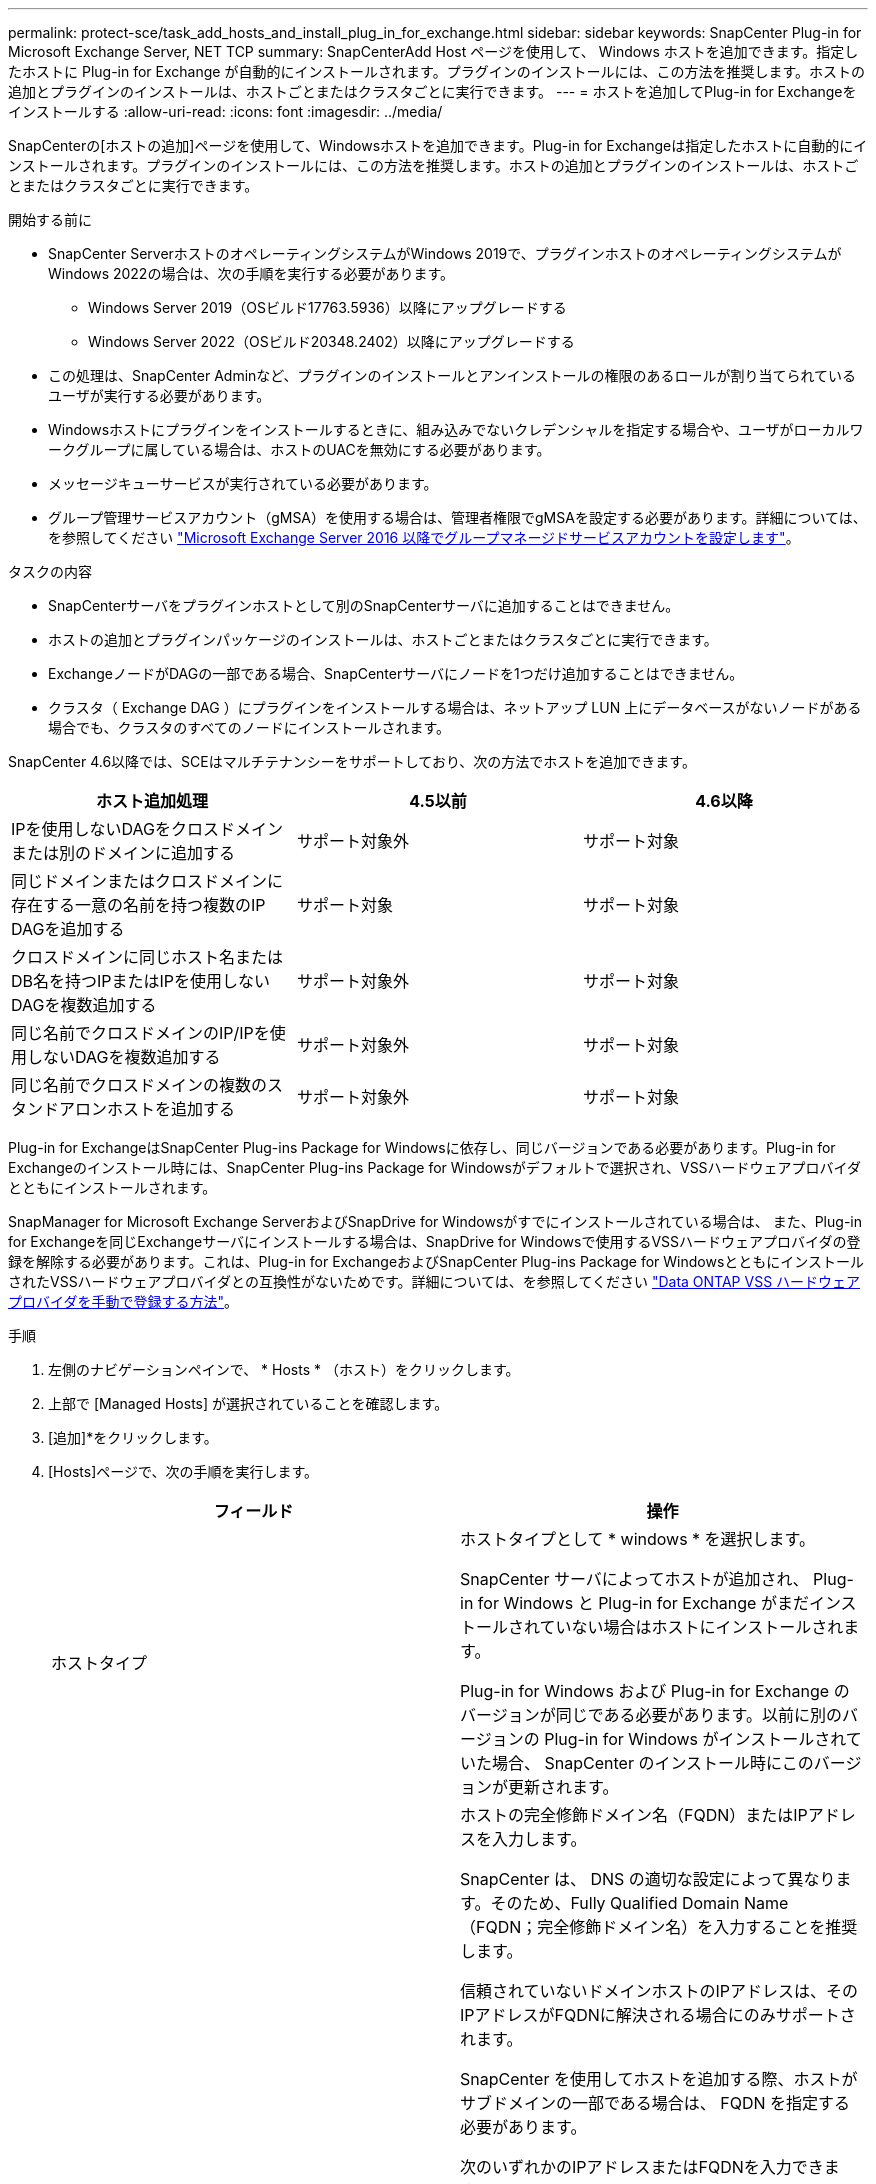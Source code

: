 ---
permalink: protect-sce/task_add_hosts_and_install_plug_in_for_exchange.html 
sidebar: sidebar 
keywords: SnapCenter Plug-in for Microsoft Exchange Server, NET TCP 
summary: SnapCenterAdd Host ページを使用して、 Windows ホストを追加できます。指定したホストに Plug-in for Exchange が自動的にインストールされます。プラグインのインストールには、この方法を推奨します。ホストの追加とプラグインのインストールは、ホストごとまたはクラスタごとに実行できます。 
---
= ホストを追加してPlug-in for Exchangeをインストールする
:allow-uri-read: 
:icons: font
:imagesdir: ../media/


[role="lead"]
SnapCenterの[ホストの追加]ページを使用して、Windowsホストを追加できます。Plug-in for Exchangeは指定したホストに自動的にインストールされます。プラグインのインストールには、この方法を推奨します。ホストの追加とプラグインのインストールは、ホストごとまたはクラスタごとに実行できます。

.開始する前に
* SnapCenter ServerホストのオペレーティングシステムがWindows 2019で、プラグインホストのオペレーティングシステムがWindows 2022の場合は、次の手順を実行する必要があります。
+
** Windows Server 2019（OSビルド17763.5936）以降にアップグレードする
** Windows Server 2022（OSビルド20348.2402）以降にアップグレードする


* この処理は、SnapCenter Adminなど、プラグインのインストールとアンインストールの権限のあるロールが割り当てられているユーザが実行する必要があります。
* Windowsホストにプラグインをインストールするときに、組み込みでないクレデンシャルを指定する場合や、ユーザがローカルワークグループに属している場合は、ホストのUACを無効にする必要があります。
* メッセージキューサービスが実行されている必要があります。
* グループ管理サービスアカウント（gMSA）を使用する場合は、管理者権限でgMSAを設定する必要があります。詳細については、を参照してください link:task_configure_gMSA_on_windows_server_2012_or_later.html["Microsoft Exchange Server 2016 以降でグループマネージドサービスアカウントを設定します"^]。


.タスクの内容
* SnapCenterサーバをプラグインホストとして別のSnapCenterサーバに追加することはできません。
* ホストの追加とプラグインパッケージのインストールは、ホストごとまたはクラスタごとに実行できます。
* ExchangeノードがDAGの一部である場合、SnapCenterサーバにノードを1つだけ追加することはできません。
* クラスタ（ Exchange DAG ）にプラグインをインストールする場合は、ネットアップ LUN 上にデータベースがないノードがある場合でも、クラスタのすべてのノードにインストールされます。


SnapCenter 4.6以降では、SCEはマルチテナンシーをサポートしており、次の方法でホストを追加できます。

|===
| ホスト追加処理 | 4.5以前 | 4.6以降 


| IPを使用しないDAGをクロスドメインまたは別のドメインに追加する | サポート対象外 | サポート対象 


| 同じドメインまたはクロスドメインに存在する一意の名前を持つ複数のIP DAGを追加する | サポート対象 | サポート対象 


| クロスドメインに同じホスト名またはDB名を持つIPまたはIPを使用しないDAGを複数追加する | サポート対象外 | サポート対象 


| 同じ名前でクロスドメインのIP/IPを使用しないDAGを複数追加する | サポート対象外 | サポート対象 


| 同じ名前でクロスドメインの複数のスタンドアロンホストを追加する | サポート対象外 | サポート対象 
|===
Plug-in for ExchangeはSnapCenter Plug-ins Package for Windowsに依存し、同じバージョンである必要があります。Plug-in for Exchangeのインストール時には、SnapCenter Plug-ins Package for Windowsがデフォルトで選択され、VSSハードウェアプロバイダとともにインストールされます。

SnapManager for Microsoft Exchange ServerおよびSnapDrive for Windowsがすでにインストールされている場合は、 また、Plug-in for Exchangeを同じExchangeサーバにインストールする場合は、SnapDrive for Windowsで使用するVSSハードウェアプロバイダの登録を解除する必要があります。これは、Plug-in for ExchangeおよびSnapCenter Plug-ins Package for WindowsとともにインストールされたVSSハードウェアプロバイダとの互換性がないためです。詳細については、を参照してください https://kb.netapp.com/Advice_and_Troubleshooting/Data_Protection_and_Security/SnapCenter/How_to_manually_register_the_Data_ONTAP_VSS_Hardware_Provider["Data ONTAP VSS ハードウェアプロバイダを手動で登録する方法"]。

.手順
. 左側のナビゲーションペインで、 * Hosts * （ホスト）をクリックします。
. 上部で [Managed Hosts] が選択されていることを確認します。
. [追加]*をクリックします。
. [Hosts]ページで、次の手順を実行します。
+
|===
| フィールド | 操作 


 a| 
ホストタイプ
 a| 
ホストタイプとして * windows * を選択します。

SnapCenter サーバによってホストが追加され、 Plug-in for Windows と Plug-in for Exchange がまだインストールされていない場合はホストにインストールされます。

Plug-in for Windows および Plug-in for Exchange のバージョンが同じである必要があります。以前に別のバージョンの Plug-in for Windows がインストールされていた場合、 SnapCenter のインストール時にこのバージョンが更新されます。



 a| 
ホスト名
 a| 
ホストの完全修飾ドメイン名（FQDN）またはIPアドレスを入力します。

SnapCenter は、 DNS の適切な設定によって異なります。そのため、Fully Qualified Domain Name（FQDN；完全修飾ドメイン名）を入力することを推奨します。

信頼されていないドメインホストのIPアドレスは、そのIPアドレスがFQDNに解決される場合にのみサポートされます。

SnapCenter を使用してホストを追加する際、ホストがサブドメインの一部である場合は、 FQDN を指定する必要があります。

次のいずれかのIPアドレスまたはFQDNを入力できます。

** スタンドアロンホスト
** Exchange DAG
+
Exchange DAGの場合は、次の操作を実行できます。

+
*** DAG名、DAG IPアドレス、ノード名、またはノードIPアドレスを指定してDAGを追加します。
*** いずれかのDAGクラスタノードのIPアドレスまたはFQDNを指定して、IPのないDAGクラスタを追加します。
*** 同じドメインまたは別のドメインに存在するIPのないDAGを追加します。IP/IPを含まないDAGは、同じ名前でドメインが異なる複数追加することもできます。





NOTE: スタンドアロンホストまたはExchange DAG（ドメイン間または同じドメイン）の場合は、ホストまたはDAGのFQDNまたはIPアドレスを指定することを推奨します。



 a| 
クレデンシャル
 a| 
作成したクレデンシャルの名前を選択するか、新しいクレデンシャルを作成します。

このクレデンシャルには、リモートホストに対する管理者権限が必要です。詳細については、クレデンシャルの作成に関する情報を参照してください。

指定したクレデンシャルの名前にカーソルを合わせると、クレデンシャルの詳細を確認できます。


NOTE: 資格情報認証モードは、ホストの追加ウィザードで指定したホストタイプによって決まります。

|===
. [Select Plug-ins to Install]セクションで、インストールするプラグインを選択します。
+
Plug-in for Exchange を選択すると、 SnapCenter Plug-in for Microsoft SQL Server の選択が自動的に解除されます。Microsoftでは、Exchangeに必要なメモリ使用量やその他のリソース使用量を考慮して、SQL ServerとExchangeサーバを同じシステムにインストールしないことを推奨しています。

. （オプション） * その他のオプション * をクリックします。
+
|===
| フィールド | 操作 


 a| 
ポート
 a| 
デフォルトのポート番号をそのまま使用するか、ポート番号を指定します。

デフォルトのポート番号は8145です。SnapCenterサーバがカスタムポートにインストールされている場合は、そのポート番号がデフォルトポートとして表示されます。


NOTE: プラグインを手動でインストールし、カスタムポートを指定した場合は、同じポートを指定する必要があります。そうしないと、処理は失敗します。



 a| 
インストールパス
 a| 
デフォルトのパスはです `C:\Program Files\NetApp\SnapCenter`。

必要に応じてパスをカスタマイズできます。



 a| 
DAG内のすべてのホストを追加
 a| 
DAGを追加する場合は、このチェックボックスをオンにします。



 a| 
インストール前チェックをスキップ
 a| 
プラグインを手動でインストール済みで、プラグインをインストールするための要件をホストが満たしているかどうかを検証しない場合は、このチェックボックスを選択します。



 a| 
グループ管理サービスアカウント（gMSA）を使用してプラグインサービスを実行
 a| 
グループ管理サービスアカウント（gMSA）を使用してプラグインサービスを実行する場合は、このチェックボックスを選択します。

gMSA 名を _domainName\accountName$_ の形式で指定します。


NOTE: gMSAは、SnapCenter Plug-in for Windowsサービスのログオンサービスアカウントとしてのみ使用されます。

|===
. [Submit （送信） ] をクリックします。
+
[Skip prechecks]チェック ボックスをオフにしていると、ホストがプラグインをインストールするための要件を満たしているかどうかを確認するための検証が行われます。最小要件を満たしていない場合は、該当するエラーまたは警告メッセージが表示されます。

+
エラーがディスクスペースまたはRAMに関連している場合は、WebAppにあるweb.configファイルを更新してデフォルト値を変更できます `C:\Program Files\NetApp\SnapCenter` 。エラーが他のパラメータに関連している場合は、問題を修正する必要があります。

+

NOTE: HAセットアップでweb.configファイルを更新する場合は、両方のノードでファイルを更新する必要があります。

. インストールの進行状況を監視します。




== ネットTCP通信用のカスタムポートの設定

デフォルトでは、SnapCenter 6.0リリース以降、Windows用SnapCenterプラグインは、ネットTCP通信にポート909を使用します。ポート909が使用中の場合は、ネットTCP通信用に別のポートを設定できます。

.手順
. _C：\Program Files\NetApp\SnapCenter\SnapCenter Plug-in for Microsoft Windows\vssproviders\navssprv.exe.config_にある_NetTCPPort_keyの値を必要なポート番号に変更します。
`<add key="NetTCPPort" value="new_port_number" />`
. C：\Program Files\NetApp\SnapCenter\SnapCenter Plug-in for Microsoft Windows\SnapDriveService.dll.config_にある_NetTCPPort_keyの値を必要なポート番号に変更します。
`<add key="NetTCPPort" value="new_port_number" />`
. 次のコマンドを実行して、Data ONTAP VSSハードウェアプロバイダサービスの登録を解除します。
`"C:\Program Files\NetApp\SnapCenter\SnapCenter Plug-in for Microsoft Windows\navssprv.exe" -r service -u`
+
サービスが_services.msc_のサービスのリストに表示されていないことを確認します。

. 次のコマンドを実行して、_ Data ONTAP VSS Hardware Provider_serviceを登録します。
`"C:\Program Files\NetApp\SnapCenter\SnapCenter Plug-in for Microsoft Windows\vssproviders\navssprv.exe" -r service -a ".\LocalSystem"``
+
サービスが_services.msc_のサービスのリストに表示されていることを確認します。

. _Plug-in for windows_serviceを再起動します。

